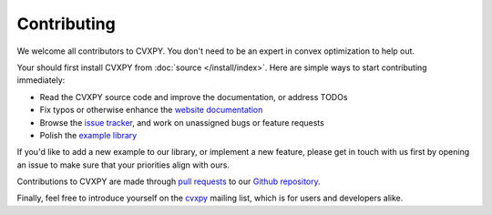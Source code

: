 .. _contributing:

Contributing
===============

We welcome all contributors to CVXPY. You don't need to be an expert in convex
optimization to help out.

Your should first install CVXPY from :doc:`source </install/index>`. Here are
simple ways to start contributing immediately:

* Read the CVXPY source code and improve the documentation, or address TODOs

* Fix typos or otherwise enhance the `website documentation <https://github.com/cvxgrp/cvxpy/tree/master/doc>`_

* Browse the `issue tracker <https://github.com/cvxgrp/cvxpy/issues>`_, and work on unassigned bugs or feature requests

* Polish the `example library <https://github.com/cvxgrp/cvxpy/tree/master/examples>`_

If you'd like to add a new example to our library, or implement a new feature,
please get in touch with us first by opening an issue to make sure that your
priorities align with ours.

Contributions to CVXPY are made through
`pull requests <https://github.com/cvxgrp/cvxpy/pulls>`_ to our `Github repository
<https://github.com/cvxgrp/cvxpy>`_.

Finally, feel free to introduce yourself on the `cvxpy
<https://groups.google.com/forum/#!forum/cvxpy>`_ mailing list, which is for
users and developers alike.


.. _Anaconda: https://store.continuum.io/cshop/anaconda/
.. _CVXOPT: http://cvxopt.org/
.. _NumPy: http://www.numpy.org/
.. _SciPy: http://www.scipy.org/
